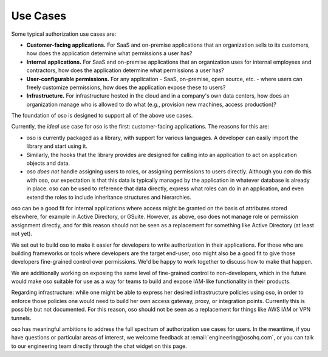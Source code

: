 .. meta::
  :description: Explore common authorization use cases using oso, including customer-facing applications, internal applications, and more.

Use Cases
=========

Some typical authorization use cases are:

* **Customer-facing applications.** For SaaS and on-premise
  applications that an organization sells to its customers, how does
  the application determine what permissions a user has?
* **Internal applications.** For
  SaaS and on-premise applications that an organization uses for internal
  employees and contractors,  how does
  the application determine what permissions a user has?
* **User-configurable permissions.** For any application - SaaS, on-premise,
  open source, etc. - where users can freely customize permissions, how does the application expose
  these to users?
* **Infrastructure.** For infrastructure hosted in the cloud and in a company's
  own data centers, how does an organization manage who is allowed to do what
  (e.g., provision new machines, access production)?

The foundation of oso is designed to support all of the above use cases. 

Currently, the *ideal* use case for oso is the first: customer-facing
applications. The reasons for this are:

* oso is currently packaged as a library, with support for various languages.
  A developer can easily import the library and start using it.
* Similarly, the hooks that the library provides are designed for calling into
  an application to act on application objects and data.
* oso *does not* handle assigning users to roles, or assigning
  permissions to users directly. Although you *can* do this with oso, our
  expectation is that this data is typically managed by the application in
  whatever database is already in place. oso can be used to reference that data
  directly, express what roles can do in an application, and even extend the roles
  to include inheritance structures and hierarchies.

oso can be a good fit for internal applications where access might be granted on
the basis of attributes stored elsewhere, for example in Active Directory, or
GSuite. However, as above, oso does not manage role or permission assignment directly,
and for this reason should not be seen as a
replacement for something like Active Directory (at least not yet).

We set out to build oso to make it easier for developers to write authorization in
their applications. For those who are building frameworks or tools where developers are the target end-user, oso might also be a good fit to give those developers fine-grained control
over permissions. We'd be happy to work together to discuss how to make that happen.

We are additionally working on exposing the same level of fine-grained control
to non-developers, which in the future would make oso suitable for use as a
way for teams to build and expose IAM-like functionality in their products.

Regarding infrastructure: while one might be able to express her desired
infrastructure policies using oso, in order to enforce those policies one would
need to build her own access gateway, proxy, or integration points.
Currently this is possible but not documented. For this reason,
oso should not be seen as a replacement for
things like AWS IAM or VPN tunnels.

oso has meaningful ambitions to address the full spectrum of authorization use
cases for users. In the meantime, if you have questions or particular areas
of interest, we welcome feedback at :email:`engineering@osohq.com`, or you can
talk to our engineering team directly through the chat widget on this page.
